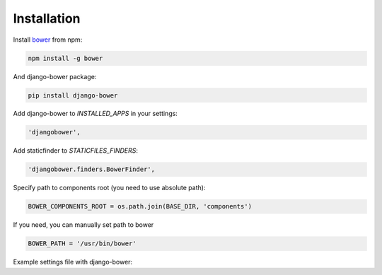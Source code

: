 ************
Installation
************

Install `bower <http://bower.io/>`_ from npm:

.. code-block:: bash

    npm install -g bower

And django-bower package:

.. code-block:: bash

    pip install django-bower

Add django-bower to `INSTALLED_APPS` in your settings:

.. code-block:: python

    'djangobower',

Add staticfinder to `STATICFILES_FINDERS`:

.. code-block:: python

    'djangobower.finders.BowerFinder',

Specify path to components root (you need to use absolute path):

.. code-block:: python

    BOWER_COMPONENTS_ROOT = os.path.join(BASE_DIR, 'components')

If you need, you can manually set path to bower

.. code-block:: python

    BOWER_PATH = '/usr/bin/bower'

Example settings file with django-bower:

.. code-block:: python
    :linenos:

    import os


    BASE_DIR = os.path.dirname(os.path.dirname(os.path.abspath(__file__)))

    DEBUG = True
    TEMPLATE_DEBUG = DEBUG

    DATABASES = {
        'default': {
            'ENGINE': 'django.db.backends.sqlite3',
            'NAME': 'db',
            'USER': '',
            'PASSWORD': '',
            'HOST': '',
            'PORT': '',
        }
    }

    STATIC_ROOT = os.path.join(BASE_DIR, 'static')

    STATIC_URL = '/static/'

    BOWER_COMPONENTS_ROOT = os.path.join(BASE_DIR, 'components')

    STATICFILES_FINDERS = (
        'django.contrib.staticfiles.finders.FileSystemFinder',
        'django.contrib.staticfiles.finders.AppDirectoriesFinder',
        'djangobower.finders.BowerFinder',
    )

    SECRET_KEY = 'g^i##va1ewa5d-rw-mevzvx2^udt63@!xu$-&di^19t)5rbm!5'

    TEMPLATE_LOADERS = (
        'django.template.loaders.filesystem.Loader',
        'django.template.loaders.app_directories.Loader',
    )

    MIDDLEWARE_CLASSES = (
        'django.middleware.common.CommonMiddleware',
        'django.contrib.sessions.middleware.SessionMiddleware',
        'django.middleware.csrf.CsrfViewMiddleware',
        'django.contrib.auth.middleware.AuthenticationMiddleware',
        'django.contrib.messages.middleware.MessageMiddleware',
    )

    ROOT_URLCONF = 'example.urls'

    WSGI_APPLICATION = 'example.wsgi.application'

    TEMPLATE_DIRS = (
        os.path.join(BASE_DIR, 'templates'),
    )

    INSTALLED_APPS = (
        'django.contrib.staticfiles',
        'djangobower',
    )

    BOWER_INSTALLED_APPS = (
        'jquery',
        'underscore',
    )
